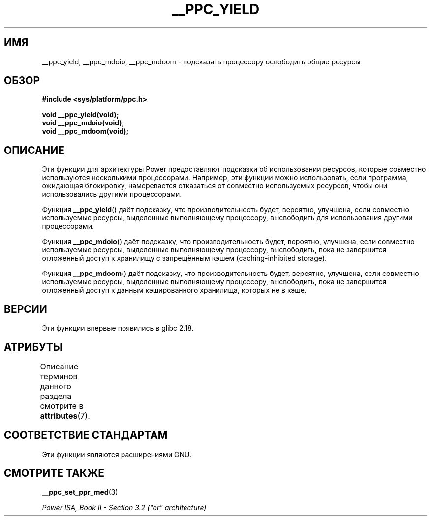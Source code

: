 .\" -*- mode: troff; coding: UTF-8 -*-
.\" Copyright (c) 2015, IBM Corporation.
.\"
.\" %%%LICENSE_START(VERBATIM)
.\" Permission is granted to make and distribute verbatim copies of this
.\" manual provided the copyright notice and this permission notice are
.\" preserved on all copies.
.\"
.\" Permission is granted to copy and distribute modified versions of
.\" this manual under the conditions for verbatim copying, provided that
.\" the entire resulting derived work is distributed under the terms of
.\" a permission notice identical to this one.
.\"
.\" Since the Linux kernel and libraries are constantly changing, this
.\" manual page may be incorrect or out-of-date.  The author(s) assume.
.\" no responsibility for errors or omissions, or for damages resulting.
.\" from the use of the information contained herein.  The author(s) may.
.\" not have taken the same level of care in the production of this.
.\" manual, which is licensed free of charge, as they might when working.
.\" professionally.
.\"
.\" Formatted or processed versions of this manual, if unaccompanied by
.\" the source, must acknowledge the copyright and authors of this work.
.\" %%%LICENSE_END
.\"
.\"*******************************************************************
.\"
.\" This file was generated with po4a. Translate the source file.
.\"
.\"*******************************************************************
.TH __PPC_YIELD 3 2017\-09\-15 "Библиотека GNU C" "Руководство программиста Linux"
.SH ИМЯ
__ppc_yield, __ppc_mdoio, __ppc_mdoom \- подсказать процессору освободить
общие ресурсы
.SH ОБЗОР
\fB#include <sys/platform/ppc.h>\fP
.PP
\fBvoid __ppc_yield(void);\fP
.br
\fBvoid __ppc_mdoio(void);\fP
.br
\fBvoid __ppc_mdoom(void);\fP
.SH ОПИСАНИЕ
Эти функции для архитектуры Power предоставляют подсказки об использовании
ресурсов, которые совместно используются несколькими процессорами. Например,
эти функции можно использовать, если программа, ожидающая блокировку,
намеревается отказаться от совместно используемых ресурсов, чтобы они
использовались другими процессорами.
.PP
Функция \fB__ppc_yield\fP() даёт подсказку, что производительность будет,
вероятно, улучшена, если совместно используемые ресурсы, выделенные
выполняющему процессору, высвободить для использования другими процессорами.
.PP
Функция \fB__ppc_mdoio\fP() даёт подсказку, что производительность будет,
вероятно, улучшена, если совместно используемые ресурсы, выделенные
выполняющему процессору, высвободить, пока не завершится отложенный доступ к
хранилищу с запрещённым кэшем (caching\-inhibited storage).
.PP
Функция \fB__ppc_mdoom\fP() даёт подсказку, что производительность будет,
вероятно, улучшена, если совместно используемые ресурсы, выделенные
выполняющему процессору, высвободить, пока не завершится отложенный доступ к
данным кэшированного хранилища, которых не в кэше.
.SH ВЕРСИИ
Эти функции впервые появились в glibc 2.18.
.SH АТРИБУТЫ
Описание терминов данного раздела смотрите в \fBattributes\fP(7).
.ad l
.TS
allbox;
lbw29 lb lb
l l l.
Интерфейс	Атрибут	Значение
T{
\fB__ppc_yield\fP(),
\fB__ppc_mdoio\fP(),
\fB__ppc_mdoom\fP()
T}	Безвредность в нитях	MT\-Safe
.TE
.ad
.SH "СООТВЕТСТВИЕ СТАНДАРТАМ"
Эти функции являются расширениями GNU.
.SH "СМОТРИТЕ ТАКЖЕ"
\fB__ppc_set_ppr_med\fP(3)
.PP
\fIPower ISA, Book\ II \- Section\ 3.2 ("or" architecture)\fP
